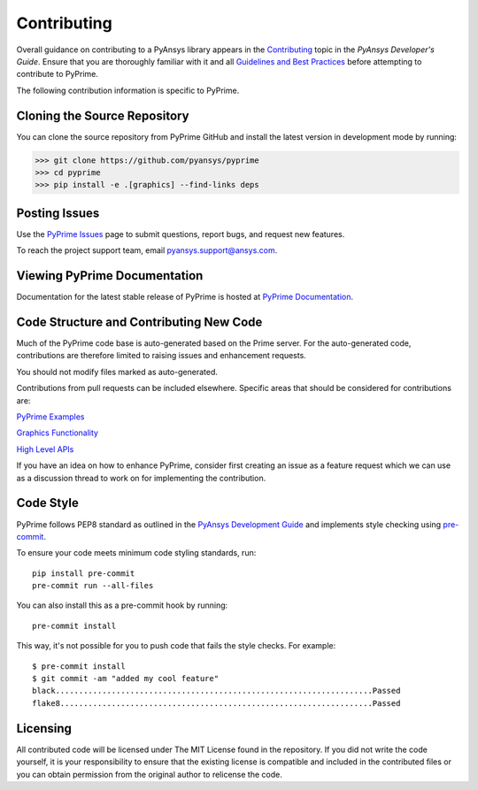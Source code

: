 .. _ref_index_contributing:

=============
Contributing
=============

Overall guidance on contributing to a PyAnsys library appears in the
`Contributing <https://dev.docs.pyansys.com/overview/contributing.html>`_ topic
in the *PyAnsys Developer's Guide*. Ensure that you are thoroughly familiar
with it and all `Guidelines and Best Practices
<https://dev.docs.pyansys.com/guidelines/index.html>`_ before attempting to
contribute to PyPrime.
 
The following contribution information is specific to PyPrime.

------------------------------
Cloning the Source Repository
------------------------------
You can clone the source repository from PyPrime GitHub and install the latest version in development mode by running:

>>> git clone https://github.com/pyansys/pyprime
>>> cd pyprime
>>> pip install -e .[graphics] --find-links deps

---------------
Posting Issues
---------------
Use the `PyPrime Issues <https://github.com/pyansys/pyprime/issues>`_
page to submit questions, report bugs, and request new features.

To reach the project support team, email `pyansys.support@ansys.com <pyansys.support@ansys.com>`_.

------------------------------
Viewing PyPrime Documentation
------------------------------
Documentation for the latest stable release of PyPrime is hosted at
`PyPrime Documentation <https://prime.docs.pyansys.com>`_.

-----------------------------------------
Code Structure and Contributing New Code
-----------------------------------------
Much of the PyPrime code base is auto-generated based on the Prime server.  For the auto-generated 
code, contributions are therefore limited to raising issues and enhancement requests.  

You should not modify files marked as auto-generated.

Contributions from pull requests can be included elsewhere.  Specific areas that should be considered
for contributions are:

`PyPrime Examples <https://github.com/pyansys/pyprime/tree/main/examples>`_

`Graphics Functionality <https://github.com/pyansys/pyprime/tree/main/src/ansys/meshing/prime/graphics>`_

`High Level APIs <https://github.com/pyansys/pyprime/blob/main/src/ansys/meshing/prime/lucid>`_

If you have an idea on how to enhance PyPrime, consider first creating an issue as a feature request 
which we can use as a discussion thread to work on for implementing the contribution.

-----------
Code Style
-----------
PyPrime follows PEP8 standard as outlined in the `PyAnsys Development Guide
<https://dev.docs.pyansys.com>`_ and implements style checking using
`pre-commit <https://pre-commit.com/>`_.

To ensure your code meets minimum code styling standards, run::

  pip install pre-commit
  pre-commit run --all-files

You can also install this as a pre-commit hook by running::

  pre-commit install

This way, it's not possible for you to push code that fails the style checks. For example::

  $ pre-commit install
  $ git commit -am "added my cool feature"
  black....................................................................Passed
  flake8...................................................................Passed

----------
Licensing
----------
All contributed code will be licensed under The MIT License found in the repository.
If you did not write the code yourself, it is your responsibility to ensure that the existing license is compatible 
and included in the contributed files or you can obtain permission from the original author to relicense the code.

